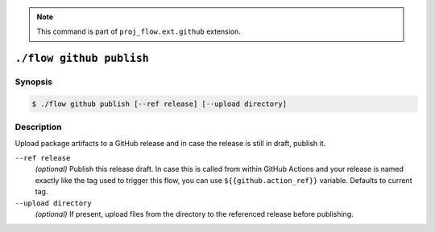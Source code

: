 .. _command-github-publish:

.. note::

   This command is part of ``proj_flow.ext.github`` extension.

``./flow github publish``
=========================

Synopsis
--------

.. code-block::

   $ ./flow github publish [--ref release] [--upload directory]

Description
-----------

Upload package artifacts to a GitHub release and in case the release is still
in draft, publish it.

``--ref release``
   *(optional)* Publish this release draft. In case this is called from within
   GitHub Actions and your release is named exactly like the tag used
   to trigger this flow, you can use ``${{github.action_ref}}`` variable.
   Defaults to current tag.

``--upload directory``
   *(optional)* If present, upload files from the directory to the referenced
   release before publishing.
